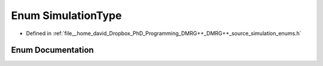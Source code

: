 .. _exhale_enum_enums_8h_1ad69f3cf5fdb6ef307d85180c346e7921:

Enum SimulationType
===================

- Defined in :ref:`file__home_david_Dropbox_PhD_Programming_DMRG++_DMRG++_source_simulation_enums.h`


Enum Documentation
------------------


.. doxygenenum:: SimulationType
